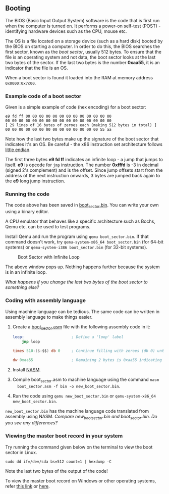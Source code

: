 ** Booting

The BIOS (Basic Input Output System) software is the code that is
first run when the computer is turned on. It performs a power-on
self-test (POST) - identifying hardware devices such as the CPU, mouse
etc.
 
The OS is a file located on a storage device (such as a hard disk)
booted by the BIOS on starting a computer. In order to do this, the
BIOS searches the first sector, known as the /boot sector/, usually
512 bytes. To ensure that the file is an operating system and not
data, the boot sector looks at the last two bytes of the sector. If
the last two bytes is the number *0xaa55*, it is an indicator that the
file is an OS. 

When a boot sector is found it loaded into the RAM at memory address
=0x0000:0x7c00=.

*** Example code of a boot sector 

Given is a simple example of code (hex encoding) for a boot sector:

#+BEGIN_SRC
e9 fd ff 00 00 00 00 00 00 00 00 00 00 00 00 00
00 00 00 00 00 00 00 00 00 00 00 00 00 00 00 00
[ 29 lines of 16 bytes of zeroes each (making 512 bytes in total) ]
00 00 00 00 00 00 00 00 00 00 00 00 00 00 55 aa
#+END_SRC

Note how the last two bytes make up the signature of the boot sector
that indicates it's an OS. Be careful - the x86 instruction set
architecture follows  [[https://stackoverflow.com/questions/5185551/why-is-x86-little-endian][little endian]].

The first three bytes *e9 fd ff* indicates an infinite loop - a jump
that jumps to itself. *e9* is opcode for =jmp= instruction. The number
*0xfffd* is -3 in decimal (signed 2's complement) and is the
offset. Since jump offsets start from the address of the next
instruction onwards, 3 bytes are jumped back again to the *e9* long
jump instruction.

*** Running the code 

The code above has been saved in [[https://github.com/SanjanaSunil/OS/blob/master/booting/boot_sector.bin][boot_sector.bin]]. You can
write your own using a binary editor.

A CPU emulator that behaves like a specific architecture such as
Bochs, Qemu etc. can be used to test programs.

Install Qemu and run the program using =qemu boot_sector.bin=. If that
command doesn't work, try =qemu-system-x86_64 boot_sector.bin= (for
64-bit systems) or =qemu-system-i386 boot_sector.bin= (for 32-bit
systems).

#+caption: Boot Sector with Infinite Loop
#+name: fig:boot-sect
[[./img/boot-sect-infinite-loop.png]]

The above window pops up. Nothing happens further because the system
is in an infinite loop. 

/What happens if you change the last two bytes of the boot sector to
something else?/

*** Coding with assembly language

Using machine language can be tedious. The same code can be written
in assembly language to make things easier.

1. Create a [[./boot_sector.asm][boot_sector.asm]] file with the following assembly code in it:

   #+BEGIN_SRC nasm 
   loop:                     ; Define a 'loop' label 
       jmp loop              

   times 510-($-$$) db 0     ; Continue filling with zeroes (db 0) until the 510th byte   

   dw 0xaa55                 ; Remaining 2 bytes is 0xaa55 indicating it is a boot sector to BIOS
   #+END_SRC

2. Install [[https://www.nasm.us/][NASM]].
 
3. Compile boot_sector.asm to machine language using the command =nasm
   boot_sector.asm -f bin -o new_boot_sector.bin=.

4. Run the code using =qemu new_boot_sector.bin= or
   =qemu-system-x86_64 new_boot_sector.bin=.

=new_boot_sector.bin= has the machine language code translated from
assembly using NASM. /Compare new_boot_sector.bin and
boot_sector.bin. Do you see any differences?/

*** Viewing the master boot record in your system

Try running the command given below on the terminal to view the boot
sector in Linux. 

#+BEGIN_SRC
sudo dd if=/dev/sda bs=512 count=1 | hexdump -C
#+END_SRC

Note the last two bytes of the output of the code! 

To view the master boot record on Windows or other operating systems,
refer [[https://www.techwalla.com/articles/how-to-view-the-contents-of-a-master-boot-record][this link]] or [[https://stackoverflow.com/questions/21647752/how-to-read-the-mbr-master-boot-record-in-c][here]].





 

